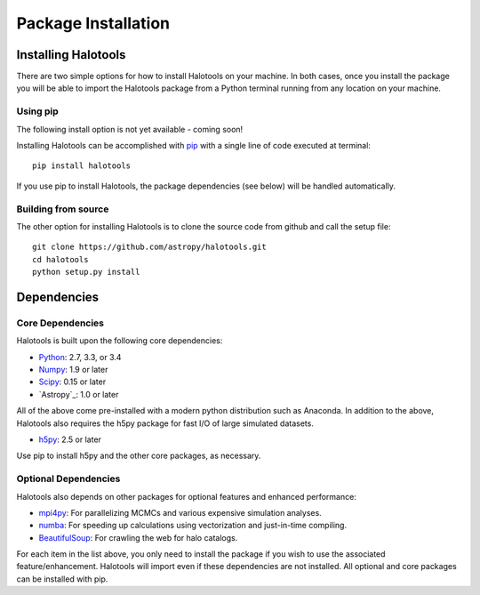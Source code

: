 ************************
Package Installation
************************

.. _step_by_step_install:

Installing Halotools
====================

There are two simple options for how to install Halotools on your machine. In both cases, once you install the package you will be able to import the Halotools package from a Python terminal running from any location on your machine.

Using pip
-------------

The following install option is not yet available - coming soon!

Installing Halotools can be accomplished with `pip <http://www.pip-installer.org/en/latest/>`_ with a single line of code executed at terminal::

	pip install halotools

If you use pip to install Halotools, the package dependencies (see below) will be handled automatically. 

Building from source 
--------------------------

The other option for installing Halotools is to clone the source code from github and call the setup file::

	git clone https://github.com/astropy/halotools.git
	cd halotools
	python setup.py install

Dependencies
============

Core Dependencies
---------------------

Halotools is built upon the following core dependencies:

- `Python <http://www.python.org/>`_: 2.7, 3.3, or 3.4

- `Numpy <http://www.numpy.org/>`_: 1.9 or later

- `Scipy <http://www.scipy.org/>`_: 0.15 or later

- `Astropy`_: 1.0 or later

All of the above come pre-installed with a modern python distribution such as Anaconda. In addition to the above, Halotools also requires the h5py package for fast I/O of large simulated datasets.

- `h5py <http://h5py.org/>`_: 2.5 or later

Use pip to install h5py and the other core packages, as necessary. 


Optional Dependencies
---------------------

Halotools also depends on other packages for optional features and enhanced performance:

- `mpi4py <http://mpi4py.scipy.org/>`_: For parallelizing MCMCs and various expensive simulation analyses.

- `numba <http://numba.pydata.org/>`_: For speeding up calculations using vectorization and just-in-time compiling. 

- `BeautifulSoup <http://www.crummy.com/software/BeautifulSoup/>`_: For crawling the web for halo catalogs. 

For each item in the list above, you only need to install the package if you wish to use the associated feature/enhancement. Halotools will import even if these dependencies are not installed. All optional and core packages can be installed with pip. 







